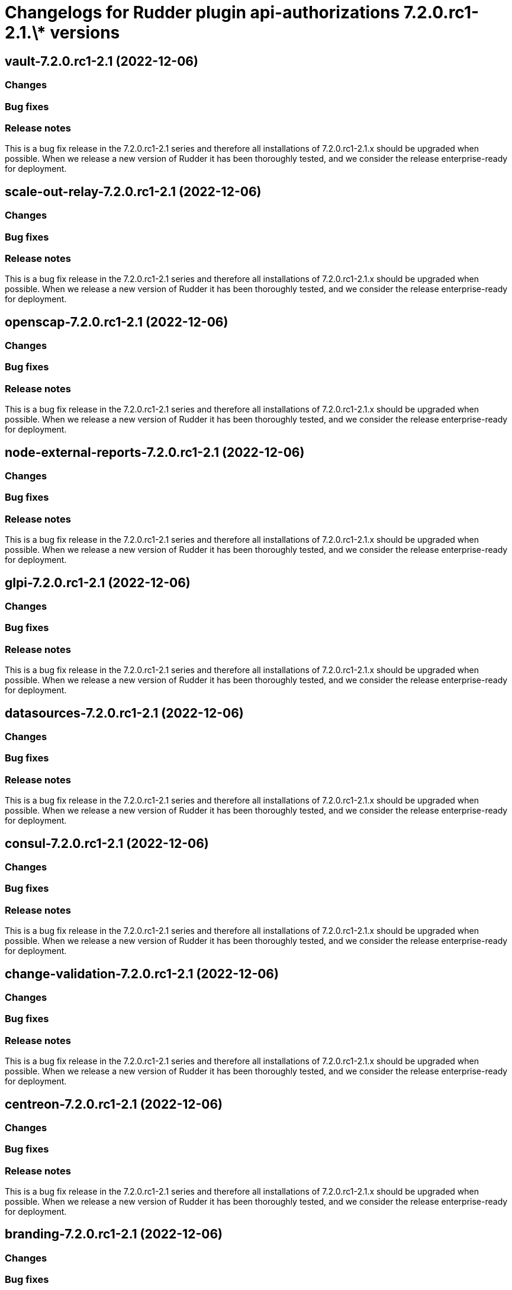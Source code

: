 = Changelogs for Rudder plugin api-authorizations 7.2.0.rc1-2.1.\* versions

== vault-7.2.0.rc1-2.1 (2022-12-06)

=== Changes


=== Bug fixes

=== Release notes

This is a bug fix release in the 7.2.0.rc1-2.1 series and therefore all installations of 7.2.0.rc1-2.1.x should be upgraded when possible. When we release a new version of Rudder it has been thoroughly tested, and we consider the release enterprise-ready for deployment.

== scale-out-relay-7.2.0.rc1-2.1 (2022-12-06)

=== Changes


=== Bug fixes

=== Release notes

This is a bug fix release in the 7.2.0.rc1-2.1 series and therefore all installations of 7.2.0.rc1-2.1.x should be upgraded when possible. When we release a new version of Rudder it has been thoroughly tested, and we consider the release enterprise-ready for deployment.

== openscap-7.2.0.rc1-2.1 (2022-12-06)

=== Changes


=== Bug fixes

=== Release notes

This is a bug fix release in the 7.2.0.rc1-2.1 series and therefore all installations of 7.2.0.rc1-2.1.x should be upgraded when possible. When we release a new version of Rudder it has been thoroughly tested, and we consider the release enterprise-ready for deployment.

== node-external-reports-7.2.0.rc1-2.1 (2022-12-06)

=== Changes


=== Bug fixes

=== Release notes

This is a bug fix release in the 7.2.0.rc1-2.1 series and therefore all installations of 7.2.0.rc1-2.1.x should be upgraded when possible. When we release a new version of Rudder it has been thoroughly tested, and we consider the release enterprise-ready for deployment.

== glpi-7.2.0.rc1-2.1 (2022-12-06)

=== Changes


=== Bug fixes

=== Release notes

This is a bug fix release in the 7.2.0.rc1-2.1 series and therefore all installations of 7.2.0.rc1-2.1.x should be upgraded when possible. When we release a new version of Rudder it has been thoroughly tested, and we consider the release enterprise-ready for deployment.

== datasources-7.2.0.rc1-2.1 (2022-12-06)

=== Changes


=== Bug fixes

=== Release notes

This is a bug fix release in the 7.2.0.rc1-2.1 series and therefore all installations of 7.2.0.rc1-2.1.x should be upgraded when possible. When we release a new version of Rudder it has been thoroughly tested, and we consider the release enterprise-ready for deployment.

== consul-7.2.0.rc1-2.1 (2022-12-06)

=== Changes


=== Bug fixes

=== Release notes

This is a bug fix release in the 7.2.0.rc1-2.1 series and therefore all installations of 7.2.0.rc1-2.1.x should be upgraded when possible. When we release a new version of Rudder it has been thoroughly tested, and we consider the release enterprise-ready for deployment.

== change-validation-7.2.0.rc1-2.1 (2022-12-06)

=== Changes


=== Bug fixes

=== Release notes

This is a bug fix release in the 7.2.0.rc1-2.1 series and therefore all installations of 7.2.0.rc1-2.1.x should be upgraded when possible. When we release a new version of Rudder it has been thoroughly tested, and we consider the release enterprise-ready for deployment.

== centreon-7.2.0.rc1-2.1 (2022-12-06)

=== Changes


=== Bug fixes

=== Release notes

This is a bug fix release in the 7.2.0.rc1-2.1 series and therefore all installations of 7.2.0.rc1-2.1.x should be upgraded when possible. When we release a new version of Rudder it has been thoroughly tested, and we consider the release enterprise-ready for deployment.

== branding-7.2.0.rc1-2.1 (2022-12-06)

=== Changes


=== Bug fixes

=== Release notes

This is a bug fix release in the 7.2.0.rc1-2.1 series and therefore all installations of 7.2.0.rc1-2.1.x should be upgraded when possible. When we release a new version of Rudder it has been thoroughly tested, and we consider the release enterprise-ready for deployment.

== api-authorizations-7.2.0.rc1-2.1 (2022-12-06)

=== Changes


=== Bug fixes

=== Release notes

This is a bug fix release in the 7.2.0.rc1-2.1 series and therefore all installations of 7.2.0.rc1-2.1.x should be upgraded when possible. When we release a new version of Rudder it has been thoroughly tested, and we consider the release enterprise-ready for deployment.

